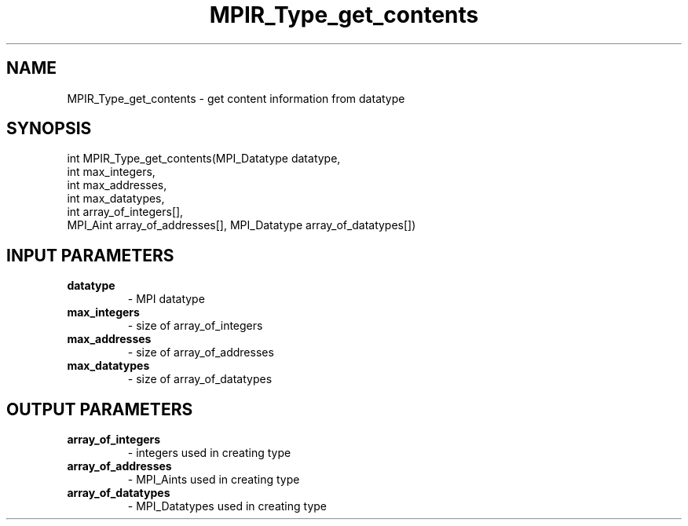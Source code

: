 .TH MPIR_Type_get_contents 3 "11/21/2018" " " "MPI"
.SH NAME
MPIR_Type_get_contents \-  get content information from datatype 
.SH SYNOPSIS
.nf
int MPIR_Type_get_contents(MPI_Datatype datatype,
                           int max_integers,
                           int max_addresses,
                           int max_datatypes,
                           int array_of_integers[],
                           MPI_Aint array_of_addresses[], MPI_Datatype array_of_datatypes[])
.fi
.SH INPUT PARAMETERS
.PD 0
.TP
.B datatype 
- MPI datatype
.PD 1
.PD 0
.TP
.B max_integers 
- size of array_of_integers
.PD 1
.PD 0
.TP
.B max_addresses 
- size of array_of_addresses
.PD 1
.PD 0
.TP
.B max_datatypes 
- size of array_of_datatypes
.PD 1

.SH OUTPUT PARAMETERS
.PD 0
.TP
.B array_of_integers 
- integers used in creating type
.PD 1
.PD 0
.TP
.B array_of_addresses 
- MPI_Aints used in creating type
.PD 1
.PD 0
.TP
.B array_of_datatypes 
- MPI_Datatypes used in creating type
.PD 1

